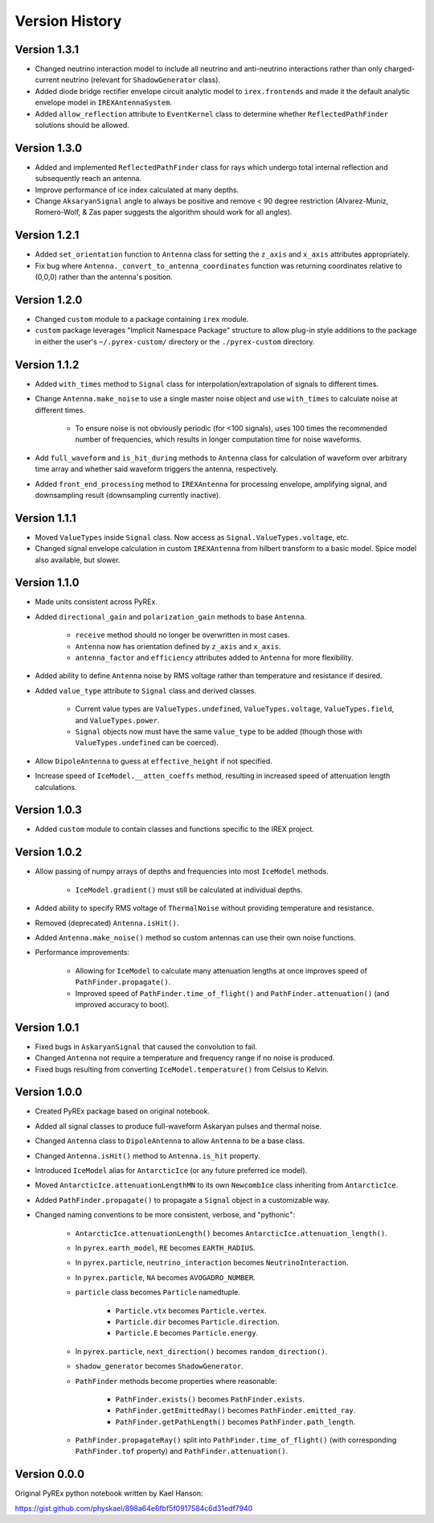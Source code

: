Version History
===============

Version 1.3.1
-------------

* Changed neutrino interaction model to include all neutrino and anti-neutrino interactions rather than only charged-current neutrino (relevant for ``ShadowGenerator`` class).

* Added diode bridge rectifier envelope circuit analytic model to ``irex.frontends`` and made it the default analytic envelope model in ``IREXAntennaSystem``.

* Added ``allow_reflection`` attribute to ``EventKernel`` class to determine whether ``ReflectedPathFinder`` solutions should be allowed.



Version 1.3.0
-------------

* Added and implemented ``ReflectedPathFinder`` class for rays which undergo total internal reflection and subsequently reach an antenna.

* Improve performance of ice index calculated at many depths.

* Change ``AksaryanSignal`` angle to always be positive and remove < 90 degree restriction (Alvarez-Muniz, Romero-Wolf, & Zas paper suggests the algorithm should work for all angles).



Version 1.2.1
-------------

* Added ``set_orientation`` function to ``Antenna`` class for setting the ``z_axis`` and ``x_axis`` attributes appropriately.

* Fix bug where ``Antenna._convert_to_antenna_coordinates`` function was returning coordinates relative to (0,0,0) rather than the antenna's position.



Version 1.2.0
-------------

* Changed ``custom`` module to a package containing ``irex`` module.

* ``custom`` package leverages "Implicit Namespace Package" structure to allow plug-in style additions to the package in either the user's ``~/.pyrex-custom/`` directory or the ``./pyrex-custom`` directory.



Version 1.1.2
-------------

* Added ``with_times`` method to ``Signal`` class for interpolation/extrapolation of signals to different times.

* Change ``Antenna.make_noise`` to use a single master noise object and use ``with_times`` to calculate noise at different times.

    * To ensure noise is not obviously periodic (for <100 signals), uses 100 times the recommended number of frequencies, which results in longer computation time for noise waveforms.

* Add ``full_waveform`` and ``is_hit_during`` methods to ``Antenna`` class for calculation of waveform over arbitrary time array and whether said waveform triggers the antenna, respectively.

* Added ``front_end_processing`` method to ``IREXAntenna`` for processing envelope, amplifying signal, and downsampling result (downsampling currently inactive).



Version 1.1.1
-------------

* Moved ``ValueTypes`` inside ``Signal`` class. Now access as ``Signal.ValueTypes.voltage``, etc.

* Changed signal envelope calculation in custom ``IREXAntenna`` from hilbert transform to a basic model. Spice model also available, but slower.



Version 1.1.0
-------------

* Made units consistent across PyREx.

* Added ``directional_gain`` and ``polarization_gain`` methods to base ``Antenna``.

    * ``receive`` method should no longer be overwritten in most cases.

    * ``Antenna`` now has orientation defined by ``z_axis`` and ``x_axis``.

    * ``antenna_factor`` and ``efficiency`` attributes added to ``Antenna`` for more flexibility.

* Added ability to define ``Antenna`` noise by RMS voltage rather than temperature and resistance if desired.

* Added ``value_type`` attribute to ``Signal`` class and derived classes.

    * Current value types are ``ValueTypes.undefined``, ``ValueTypes.voltage``, ``ValueTypes.field``, and ``ValueTypes.power``.

    * ``Signal`` objects now must have the same ``value_type`` to be added (though those with ``ValueTypes.undefined`` can be coerced).

* Allow ``DipoleAntenna`` to guess at ``effective_height`` if not specified.

* Increase speed of ``IceModel.__atten_coeffs`` method, resulting in increased speed of attenuation length calculations.



Version 1.0.3
-------------

* Added ``custom`` module to contain classes and functions specific to the IREX project.



Version 1.0.2
-------------

* Allow passing of numpy arrays of depths and frequencies into most ``IceModel`` methods.

    * ``IceModel.gradient()`` must still be calculated at individual depths.

* Added ability to specify RMS voltage of ``ThermalNoise`` without providing temperature and resistance.

* Removed (deprecated) ``Antenna.isHit()``.

* Added ``Antenna.make_noise()`` method so custom antennas can use their own noise functions.

* Performance improvements:

    * Allowing for ``IceModel`` to calculate many attenuation lengths at once improves speed of ``PathFinder.propagate()``.

    * Improved speed of ``PathFinder.time_of_flight()`` and ``PathFinder.attenuation()`` (and improved accuracy to boot).



Version 1.0.1
-------------

* Fixed bugs in ``AskaryanSignal`` that caused the convolution to fail.

* Changed ``Antenna`` not require a temperature and frequency range if no noise is produced.

* Fixed bugs resulting from converting ``IceModel.temperature()`` from Celsius to Kelvin.



Version 1.0.0
-------------

* Created PyREx package based on original notebook.

* Added all signal classes to produce full-waveform Askaryan pulses and thermal noise.

* Changed ``Antenna`` class to ``DipoleAntenna`` to allow ``Antenna`` to be a base class.

* Changed ``Antenna.isHit()`` method to ``Antenna.is_hit`` property.

* Introduced ``IceModel`` alias for ``AntarcticIce`` (or any future preferred ice model).

* Moved ``AntarcticIce.attenuationLengthMN`` to its own ``NewcombIce`` class inheriting from ``AntarcticIce``.

* Added ``PathFinder.propagate()`` to propagate a ``Signal`` object in a customizable way.

* Changed naming conventions to be more consistent, verbose, and "pythonic":

    * ``AntarcticIce.attenuationLength()`` becomes ``AntarcticIce.attenuation_length()``.

    * In ``pyrex.earth_model``, ``RE`` becomes ``EARTH_RADIUS``.

    * In ``pyrex.particle``, ``neutrino_interaction`` becomes ``NeutrinoInteraction``.

    * In ``pyrex.particle``, ``NA`` becomes ``AVOGADRO_NUMBER``.

    * ``particle`` class becomes ``Particle`` namedtuple.

        * ``Particle.vtx`` becomes ``Particle.vertex``.

        * ``Particle.dir`` becomes ``Particle.direction``.

        * ``Particle.E`` becomes ``Particle.energy``.

    * In ``pyrex.particle``, ``next_direction()`` becomes ``random_direction()``.

    * ``shadow_generator`` becomes ``ShadowGenerator``.

    * ``PathFinder`` methods become properties where reasonable:

        * ``PathFinder.exists()`` becomes ``PathFinder.exists``.

        * ``PathFinder.getEmittedRay()`` becomes ``PathFinder.emitted_ray``.

        * ``PathFinder.getPathLength()`` becomes ``PathFinder.path_length``.

    * ``PathFinder.propagateRay()`` split into ``PathFinder.time_of_flight()`` (with corresponding ``PathFinder.tof`` property) and ``PathFinder.attenuation()``.



Version 0.0.0
-------------

Original PyREx python notebook written by Kael Hanson:

https://gist.github.com/physkael/898a64e6fbf5f0917584c6d31edf7940
